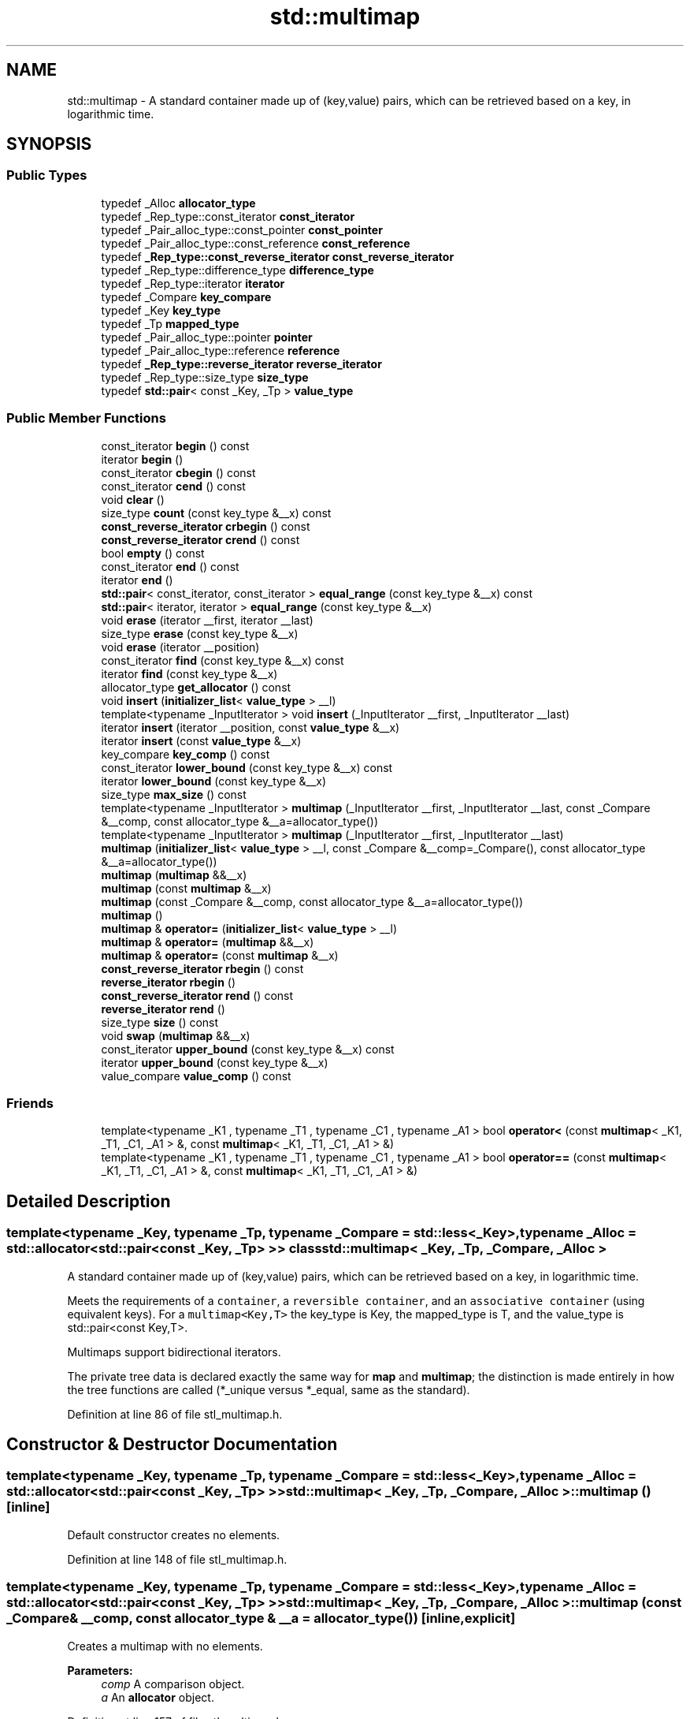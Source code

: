.TH "std::multimap" 3 "21 Apr 2009" "libstdc++" \" -*- nroff -*-
.ad l
.nh
.SH NAME
std::multimap \- A standard container made up of (key,value) pairs, which can be retrieved based on a key, in logarithmic time.  

.PP
.SH SYNOPSIS
.br
.PP
.SS "Public Types"

.in +1c
.ti -1c
.RI "typedef _Alloc \fBallocator_type\fP"
.br
.ti -1c
.RI "typedef _Rep_type::const_iterator \fBconst_iterator\fP"
.br
.ti -1c
.RI "typedef _Pair_alloc_type::const_pointer \fBconst_pointer\fP"
.br
.ti -1c
.RI "typedef _Pair_alloc_type::const_reference \fBconst_reference\fP"
.br
.ti -1c
.RI "typedef \fB_Rep_type::const_reverse_iterator\fP \fBconst_reverse_iterator\fP"
.br
.ti -1c
.RI "typedef _Rep_type::difference_type \fBdifference_type\fP"
.br
.ti -1c
.RI "typedef _Rep_type::iterator \fBiterator\fP"
.br
.ti -1c
.RI "typedef _Compare \fBkey_compare\fP"
.br
.ti -1c
.RI "typedef _Key \fBkey_type\fP"
.br
.ti -1c
.RI "typedef _Tp \fBmapped_type\fP"
.br
.ti -1c
.RI "typedef _Pair_alloc_type::pointer \fBpointer\fP"
.br
.ti -1c
.RI "typedef _Pair_alloc_type::reference \fBreference\fP"
.br
.ti -1c
.RI "typedef \fB_Rep_type::reverse_iterator\fP \fBreverse_iterator\fP"
.br
.ti -1c
.RI "typedef _Rep_type::size_type \fBsize_type\fP"
.br
.ti -1c
.RI "typedef \fBstd::pair\fP< const _Key, _Tp > \fBvalue_type\fP"
.br
.in -1c
.SS "Public Member Functions"

.in +1c
.ti -1c
.RI "const_iterator \fBbegin\fP () const "
.br
.ti -1c
.RI "iterator \fBbegin\fP ()"
.br
.ti -1c
.RI "const_iterator \fBcbegin\fP () const "
.br
.ti -1c
.RI "const_iterator \fBcend\fP () const "
.br
.ti -1c
.RI "void \fBclear\fP ()"
.br
.ti -1c
.RI "size_type \fBcount\fP (const key_type &__x) const "
.br
.ti -1c
.RI "\fBconst_reverse_iterator\fP \fBcrbegin\fP () const "
.br
.ti -1c
.RI "\fBconst_reverse_iterator\fP \fBcrend\fP () const "
.br
.ti -1c
.RI "bool \fBempty\fP () const "
.br
.ti -1c
.RI "const_iterator \fBend\fP () const "
.br
.ti -1c
.RI "iterator \fBend\fP ()"
.br
.ti -1c
.RI "\fBstd::pair\fP< const_iterator, const_iterator > \fBequal_range\fP (const key_type &__x) const "
.br
.ti -1c
.RI "\fBstd::pair\fP< iterator, iterator > \fBequal_range\fP (const key_type &__x)"
.br
.ti -1c
.RI "void \fBerase\fP (iterator __first, iterator __last)"
.br
.ti -1c
.RI "size_type \fBerase\fP (const key_type &__x)"
.br
.ti -1c
.RI "void \fBerase\fP (iterator __position)"
.br
.ti -1c
.RI "const_iterator \fBfind\fP (const key_type &__x) const "
.br
.ti -1c
.RI "iterator \fBfind\fP (const key_type &__x)"
.br
.ti -1c
.RI "allocator_type \fBget_allocator\fP () const "
.br
.ti -1c
.RI "void \fBinsert\fP (\fBinitializer_list\fP< \fBvalue_type\fP > __l)"
.br
.ti -1c
.RI "template<typename _InputIterator > void \fBinsert\fP (_InputIterator __first, _InputIterator __last)"
.br
.ti -1c
.RI "iterator \fBinsert\fP (iterator __position, const \fBvalue_type\fP &__x)"
.br
.ti -1c
.RI "iterator \fBinsert\fP (const \fBvalue_type\fP &__x)"
.br
.ti -1c
.RI "key_compare \fBkey_comp\fP () const "
.br
.ti -1c
.RI "const_iterator \fBlower_bound\fP (const key_type &__x) const "
.br
.ti -1c
.RI "iterator \fBlower_bound\fP (const key_type &__x)"
.br
.ti -1c
.RI "size_type \fBmax_size\fP () const "
.br
.ti -1c
.RI "template<typename _InputIterator > \fBmultimap\fP (_InputIterator __first, _InputIterator __last, const _Compare &__comp, const allocator_type &__a=allocator_type())"
.br
.ti -1c
.RI "template<typename _InputIterator > \fBmultimap\fP (_InputIterator __first, _InputIterator __last)"
.br
.ti -1c
.RI "\fBmultimap\fP (\fBinitializer_list\fP< \fBvalue_type\fP > __l, const _Compare &__comp=_Compare(), const allocator_type &__a=allocator_type())"
.br
.ti -1c
.RI "\fBmultimap\fP (\fBmultimap\fP &&__x)"
.br
.ti -1c
.RI "\fBmultimap\fP (const \fBmultimap\fP &__x)"
.br
.ti -1c
.RI "\fBmultimap\fP (const _Compare &__comp, const allocator_type &__a=allocator_type())"
.br
.ti -1c
.RI "\fBmultimap\fP ()"
.br
.ti -1c
.RI "\fBmultimap\fP & \fBoperator=\fP (\fBinitializer_list\fP< \fBvalue_type\fP > __l)"
.br
.ti -1c
.RI "\fBmultimap\fP & \fBoperator=\fP (\fBmultimap\fP &&__x)"
.br
.ti -1c
.RI "\fBmultimap\fP & \fBoperator=\fP (const \fBmultimap\fP &__x)"
.br
.ti -1c
.RI "\fBconst_reverse_iterator\fP \fBrbegin\fP () const "
.br
.ti -1c
.RI "\fBreverse_iterator\fP \fBrbegin\fP ()"
.br
.ti -1c
.RI "\fBconst_reverse_iterator\fP \fBrend\fP () const "
.br
.ti -1c
.RI "\fBreverse_iterator\fP \fBrend\fP ()"
.br
.ti -1c
.RI "size_type \fBsize\fP () const "
.br
.ti -1c
.RI "void \fBswap\fP (\fBmultimap\fP &&__x)"
.br
.ti -1c
.RI "const_iterator \fBupper_bound\fP (const key_type &__x) const "
.br
.ti -1c
.RI "iterator \fBupper_bound\fP (const key_type &__x)"
.br
.ti -1c
.RI "value_compare \fBvalue_comp\fP () const "
.br
.in -1c
.SS "Friends"

.in +1c
.ti -1c
.RI "template<typename _K1 , typename _T1 , typename _C1 , typename _A1 > bool \fBoperator<\fP (const \fBmultimap\fP< _K1, _T1, _C1, _A1 > &, const \fBmultimap\fP< _K1, _T1, _C1, _A1 > &)"
.br
.ti -1c
.RI "template<typename _K1 , typename _T1 , typename _C1 , typename _A1 > bool \fBoperator==\fP (const \fBmultimap\fP< _K1, _T1, _C1, _A1 > &, const \fBmultimap\fP< _K1, _T1, _C1, _A1 > &)"
.br
.in -1c
.SH "Detailed Description"
.PP 

.SS "template<typename _Key, typename _Tp, typename _Compare = std::less<_Key>, typename _Alloc = std::allocator<std::pair<const _Key, _Tp> >> class std::multimap< _Key, _Tp, _Compare, _Alloc >"
A standard container made up of (key,value) pairs, which can be retrieved based on a key, in logarithmic time. 

Meets the requirements of a \fCcontainer\fP, a \fCreversible container\fP, and an \fCassociative container\fP (using equivalent keys). For a \fCmultimap<Key,T>\fP the key_type is Key, the mapped_type is T, and the value_type is std::pair<const Key,T>.
.PP
Multimaps support bidirectional iterators.
.PP
The private tree data is declared exactly the same way for \fBmap\fP and \fBmultimap\fP; the distinction is made entirely in how the tree functions are called (*_unique versus *_equal, same as the standard). 
.PP
Definition at line 86 of file stl_multimap.h.
.SH "Constructor & Destructor Documentation"
.PP 
.SS "template<typename _Key, typename _Tp, typename _Compare = std::less<_Key>, typename _Alloc = std::allocator<std::pair<const _Key, _Tp> >> \fBstd::multimap\fP< _Key, _Tp, _Compare, _Alloc >::\fBmultimap\fP ()\fC [inline]\fP"
.PP
Default constructor creates no elements. 
.PP
Definition at line 148 of file stl_multimap.h.
.SS "template<typename _Key, typename _Tp, typename _Compare = std::less<_Key>, typename _Alloc = std::allocator<std::pair<const _Key, _Tp> >> \fBstd::multimap\fP< _Key, _Tp, _Compare, _Alloc >::\fBmultimap\fP (const _Compare & __comp, const allocator_type & __a = \fCallocator_type()\fP)\fC [inline, explicit]\fP"
.PP
Creates a multimap with no elements. 
.PP
\fBParameters:\fP
.RS 4
\fIcomp\fP A comparison object. 
.br
\fIa\fP An \fBallocator\fP object. 
.RE
.PP

.PP
Definition at line 157 of file stl_multimap.h.
.SS "template<typename _Key, typename _Tp, typename _Compare = std::less<_Key>, typename _Alloc = std::allocator<std::pair<const _Key, _Tp> >> \fBstd::multimap\fP< _Key, _Tp, _Compare, _Alloc >::\fBmultimap\fP (const \fBmultimap\fP< _Key, _Tp, _Compare, _Alloc > & __x)\fC [inline]\fP"
.PP
Multimap copy constructor. 
.PP
\fBParameters:\fP
.RS 4
\fIx\fP A multimap of identical element and \fBallocator\fP types.
.RE
.PP
The newly-created multimap uses a copy of the allocation object used by \fIx\fP. 
.PP
Definition at line 168 of file stl_multimap.h.
.SS "template<typename _Key, typename _Tp, typename _Compare = std::less<_Key>, typename _Alloc = std::allocator<std::pair<const _Key, _Tp> >> \fBstd::multimap\fP< _Key, _Tp, _Compare, _Alloc >::\fBmultimap\fP (\fBmultimap\fP< _Key, _Tp, _Compare, _Alloc > && __x)\fC [inline]\fP"
.PP
Multimap move constructor. 
.PP
\fBParameters:\fP
.RS 4
\fIx\fP A multimap of identical element and \fBallocator\fP types.
.RE
.PP
The newly-created multimap contains the exact contents of \fIx\fP. The contents of \fIx\fP are a valid, but unspecified multimap. 
.PP
Definition at line 179 of file stl_multimap.h.
.SS "template<typename _Key, typename _Tp, typename _Compare = std::less<_Key>, typename _Alloc = std::allocator<std::pair<const _Key, _Tp> >> \fBstd::multimap\fP< _Key, _Tp, _Compare, _Alloc >::\fBmultimap\fP (\fBinitializer_list\fP< \fBvalue_type\fP > __l, const _Compare & __comp = \fC_Compare()\fP, const allocator_type & __a = \fCallocator_type()\fP)\fC [inline]\fP"
.PP
Builds a multimap from an \fBinitializer_list\fP. 
.PP
\fBParameters:\fP
.RS 4
\fIl\fP An \fBinitializer_list\fP. 
.br
\fIcomp\fP A comparison functor. 
.br
\fIa\fP An \fBallocator\fP object.
.RE
.PP
Create a multimap consisting of copies of the elements from the \fBinitializer_list\fP. This is linear in N if the \fBlist\fP is already sorted, and NlogN otherwise (where N is \fI__l.size()\fP). 
.PP
Definition at line 192 of file stl_multimap.h.
.PP
References std::initializer_list< _E >::begin(), and std::initializer_list< _E >::end().
.SS "template<typename _Key, typename _Tp, typename _Compare = std::less<_Key>, typename _Alloc = std::allocator<std::pair<const _Key, _Tp> >> template<typename _InputIterator > \fBstd::multimap\fP< _Key, _Tp, _Compare, _Alloc >::\fBmultimap\fP (_InputIterator __first, _InputIterator __last)\fC [inline]\fP"
.PP
Builds a multimap from a range. 
.PP
\fBParameters:\fP
.RS 4
\fIfirst\fP An input \fBiterator\fP. 
.br
\fIlast\fP An input \fBiterator\fP.
.RE
.PP
Create a multimap consisting of copies of the elements from [first,last). This is linear in N if the range is already sorted, and NlogN otherwise (where N is distance(first,last)). 
.PP
Definition at line 209 of file stl_multimap.h.
.SS "template<typename _Key, typename _Tp, typename _Compare = std::less<_Key>, typename _Alloc = std::allocator<std::pair<const _Key, _Tp> >> template<typename _InputIterator > \fBstd::multimap\fP< _Key, _Tp, _Compare, _Alloc >::\fBmultimap\fP (_InputIterator __first, _InputIterator __last, const _Compare & __comp, const allocator_type & __a = \fCallocator_type()\fP)\fC [inline]\fP"
.PP
Builds a multimap from a range. 
.PP
\fBParameters:\fP
.RS 4
\fIfirst\fP An input \fBiterator\fP. 
.br
\fIlast\fP An input \fBiterator\fP. 
.br
\fIcomp\fP A comparison functor. 
.br
\fIa\fP An \fBallocator\fP object.
.RE
.PP
Create a multimap consisting of copies of the elements from [first,last). This is linear in N if the range is already sorted, and NlogN otherwise (where N is distance(first,last)). 
.PP
Definition at line 225 of file stl_multimap.h.
.SH "Member Function Documentation"
.PP 
.SS "template<typename _Key, typename _Tp, typename _Compare = std::less<_Key>, typename _Alloc = std::allocator<std::pair<const _Key, _Tp> >> const_iterator \fBstd::multimap\fP< _Key, _Tp, _Compare, _Alloc >::begin () const\fC [inline]\fP"
.PP
Returns a read-only (constant) \fBiterator\fP that points to the first \fBpair\fP in the multimap. Iteration is done in ascending order according to the keys. 
.PP
Definition at line 312 of file stl_multimap.h.
.SS "template<typename _Key, typename _Tp, typename _Compare = std::less<_Key>, typename _Alloc = std::allocator<std::pair<const _Key, _Tp> >> iterator \fBstd::multimap\fP< _Key, _Tp, _Compare, _Alloc >::begin ()\fC [inline]\fP"
.PP
Returns a read/write \fBiterator\fP that points to the first \fBpair\fP in the multimap. Iteration is done in ascending order according to the keys. 
.PP
Definition at line 303 of file stl_multimap.h.
.SS "template<typename _Key, typename _Tp, typename _Compare = std::less<_Key>, typename _Alloc = std::allocator<std::pair<const _Key, _Tp> >> const_iterator \fBstd::multimap\fP< _Key, _Tp, _Compare, _Alloc >::cbegin () const\fC [inline]\fP"
.PP
Returns a read-only (constant) \fBiterator\fP that points to the first \fBpair\fP in the multimap. Iteration is done in ascending order according to the keys. 
.PP
Definition at line 376 of file stl_multimap.h.
.SS "template<typename _Key, typename _Tp, typename _Compare = std::less<_Key>, typename _Alloc = std::allocator<std::pair<const _Key, _Tp> >> const_iterator \fBstd::multimap\fP< _Key, _Tp, _Compare, _Alloc >::cend () const\fC [inline]\fP"
.PP
Returns a read-only (constant) \fBiterator\fP that points one past the last \fBpair\fP in the multimap. Iteration is done in ascending order according to the keys. 
.PP
Definition at line 385 of file stl_multimap.h.
.SS "template<typename _Key, typename _Tp, typename _Compare = std::less<_Key>, typename _Alloc = std::allocator<std::pair<const _Key, _Tp> >> void \fBstd::multimap\fP< _Key, _Tp, _Compare, _Alloc >::clear ()\fC [inline]\fP"
.PP
Erases all elements in a multimap. Note that this function only erases the elements, and that if the elements themselves are pointers, the pointed-to memory is not touched in any way. Managing the pointer is the user's responsibility. 
.PP
Definition at line 561 of file stl_multimap.h.
.SS "template<typename _Key, typename _Tp, typename _Compare = std::less<_Key>, typename _Alloc = std::allocator<std::pair<const _Key, _Tp> >> size_type \fBstd::multimap\fP< _Key, _Tp, _Compare, _Alloc >::count (const key_type & __x) const\fC [inline]\fP"
.PP
Finds the number of elements with given key. 
.PP
\fBParameters:\fP
.RS 4
\fIx\fP Key of (key, value) pairs to be located. 
.RE
.PP
\fBReturns:\fP
.RS 4
Number of elements with specified key. 
.RE
.PP

.PP
Definition at line 618 of file stl_multimap.h.
.SS "template<typename _Key, typename _Tp, typename _Compare = std::less<_Key>, typename _Alloc = std::allocator<std::pair<const _Key, _Tp> >> \fBconst_reverse_iterator\fP \fBstd::multimap\fP< _Key, _Tp, _Compare, _Alloc >::crbegin () const\fC [inline]\fP"
.PP
Returns a read-only (constant) reverse \fBiterator\fP that points to the last \fBpair\fP in the multimap. Iteration is done in descending order according to the keys. 
.PP
Definition at line 394 of file stl_multimap.h.
.SS "template<typename _Key, typename _Tp, typename _Compare = std::less<_Key>, typename _Alloc = std::allocator<std::pair<const _Key, _Tp> >> \fBconst_reverse_iterator\fP \fBstd::multimap\fP< _Key, _Tp, _Compare, _Alloc >::crend () const\fC [inline]\fP"
.PP
Returns a read-only (constant) reverse \fBiterator\fP that points to one before the first \fBpair\fP in the multimap. Iteration is done in descending order according to the keys. 
.PP
Definition at line 403 of file stl_multimap.h.
.SS "template<typename _Key, typename _Tp, typename _Compare = std::less<_Key>, typename _Alloc = std::allocator<std::pair<const _Key, _Tp> >> bool \fBstd::multimap\fP< _Key, _Tp, _Compare, _Alloc >::empty () const\fC [inline]\fP"
.PP
Returns true if the multimap is empty. 
.PP
Definition at line 410 of file stl_multimap.h.
.SS "template<typename _Key, typename _Tp, typename _Compare = std::less<_Key>, typename _Alloc = std::allocator<std::pair<const _Key, _Tp> >> const_iterator \fBstd::multimap\fP< _Key, _Tp, _Compare, _Alloc >::end () const\fC [inline]\fP"
.PP
Returns a read-only (constant) \fBiterator\fP that points one past the last \fBpair\fP in the multimap. Iteration is done in ascending order according to the keys. 
.PP
Definition at line 330 of file stl_multimap.h.
.SS "template<typename _Key, typename _Tp, typename _Compare = std::less<_Key>, typename _Alloc = std::allocator<std::pair<const _Key, _Tp> >> iterator \fBstd::multimap\fP< _Key, _Tp, _Compare, _Alloc >::end ()\fC [inline]\fP"
.PP
Returns a read/write \fBiterator\fP that points one past the last \fBpair\fP in the multimap. Iteration is done in ascending order according to the keys. 
.PP
Definition at line 321 of file stl_multimap.h.
.SS "template<typename _Key, typename _Tp, typename _Compare = std::less<_Key>, typename _Alloc = std::allocator<std::pair<const _Key, _Tp> >> \fBstd::pair\fP<const_iterator, const_iterator> \fBstd::multimap\fP< _Key, _Tp, _Compare, _Alloc >::equal_range (const key_type & __x) const\fC [inline]\fP"
.PP
Finds a subsequence matching given key. 
.PP
\fBParameters:\fP
.RS 4
\fIx\fP Key of (key, value) pairs to be located. 
.RE
.PP
\fBReturns:\fP
.RS 4
Pair of read-only (constant) iterators that possibly points to the subsequence matching given key.
.RE
.PP
This function is equivalent to 
.PP
.nf
    std::make_pair(c.lower_bound(val),
                   c.upper_bound(val))

.fi
.PP
 (but is faster than making the calls separately). 
.PP
Definition at line 702 of file stl_multimap.h.
.SS "template<typename _Key, typename _Tp, typename _Compare = std::less<_Key>, typename _Alloc = std::allocator<std::pair<const _Key, _Tp> >> \fBstd::pair\fP<iterator, iterator> \fBstd::multimap\fP< _Key, _Tp, _Compare, _Alloc >::equal_range (const key_type & __x)\fC [inline]\fP"
.PP
Finds a subsequence matching given key. 
.PP
\fBParameters:\fP
.RS 4
\fIx\fP Key of (key, value) pairs to be located. 
.RE
.PP
\fBReturns:\fP
.RS 4
Pair of iterators that possibly points to the subsequence matching given key.
.RE
.PP
This function is equivalent to 
.PP
.nf
    std::make_pair(c.lower_bound(val),
                   c.upper_bound(val))

.fi
.PP
 (but is faster than making the calls separately). 
.PP
Definition at line 685 of file stl_multimap.h.
.SS "template<typename _Key, typename _Tp, typename _Compare = std::less<_Key>, typename _Alloc = std::allocator<std::pair<const _Key, _Tp> >> void \fBstd::multimap\fP< _Key, _Tp, _Compare, _Alloc >::erase (iterator __first, iterator __last)\fC [inline]\fP"
.PP
Erases a [first,last) range of elements from a multimap. 
.PP
\fBParameters:\fP
.RS 4
\fIfirst\fP Iterator pointing to the start of the range to be erased. 
.br
\fIlast\fP Iterator pointing to the end of the range to be erased.
.RE
.PP
This function erases a sequence of elements from a multimap. Note that this function only erases the elements, and that if the elements themselves are pointers, the pointed-to memory is not touched in any way. Managing the pointer is the user's responsibility. 
.PP
Definition at line 532 of file stl_multimap.h.
.SS "template<typename _Key, typename _Tp, typename _Compare = std::less<_Key>, typename _Alloc = std::allocator<std::pair<const _Key, _Tp> >> size_type \fBstd::multimap\fP< _Key, _Tp, _Compare, _Alloc >::erase (const key_type & __x)\fC [inline]\fP"
.PP
Erases elements according to the provided key. 
.PP
\fBParameters:\fP
.RS 4
\fIx\fP Key of element to be erased. 
.RE
.PP
\fBReturns:\fP
.RS 4
The number of elements erased.
.RE
.PP
This function erases all elements located by the given key from a multimap. Note that this function only erases the element, and that if the element is itself a pointer, the pointed-to memory is not touched in any way. Managing the pointer is the user's responsibility. 
.PP
Definition at line 517 of file stl_multimap.h.
.SS "template<typename _Key, typename _Tp, typename _Compare = std::less<_Key>, typename _Alloc = std::allocator<std::pair<const _Key, _Tp> >> void \fBstd::multimap\fP< _Key, _Tp, _Compare, _Alloc >::erase (iterator __position)\fC [inline]\fP"
.PP
Erases an element from a multimap. 
.PP
\fBParameters:\fP
.RS 4
\fIposition\fP An \fBiterator\fP pointing to the element to be erased.
.RE
.PP
This function erases an element, pointed to by the given \fBiterator\fP, from a multimap. Note that this function only erases the element, and that if the element is itself a pointer, the pointed-to memory is not touched in any way. Managing the pointer is the user's responsibility. 
.PP
Definition at line 502 of file stl_multimap.h.
.SS "template<typename _Key, typename _Tp, typename _Compare = std::less<_Key>, typename _Alloc = std::allocator<std::pair<const _Key, _Tp> >> const_iterator \fBstd::multimap\fP< _Key, _Tp, _Compare, _Alloc >::find (const key_type & __x) const\fC [inline]\fP"
.PP
Tries to locate an element in a multimap. 
.PP
\fBParameters:\fP
.RS 4
\fIx\fP Key of (key, value) \fBpair\fP to be located. 
.RE
.PP
\fBReturns:\fP
.RS 4
Read-only (constant) \fBiterator\fP pointing to sought-after element, or \fBend()\fP if not found.
.RE
.PP
This function takes a key and tries to locate the element with which the key matches. If successful the function returns a constant \fBiterator\fP pointing to the sought after pair. If unsuccessful it returns the past-the-end ( \fC\fBend()\fP\fP ) \fBiterator\fP. 
.PP
Definition at line 609 of file stl_multimap.h.
.SS "template<typename _Key, typename _Tp, typename _Compare = std::less<_Key>, typename _Alloc = std::allocator<std::pair<const _Key, _Tp> >> iterator \fBstd::multimap\fP< _Key, _Tp, _Compare, _Alloc >::find (const key_type & __x)\fC [inline]\fP"
.PP
Tries to locate an element in a multimap. 
.PP
\fBParameters:\fP
.RS 4
\fIx\fP Key of (key, value) \fBpair\fP to be located. 
.RE
.PP
\fBReturns:\fP
.RS 4
Iterator pointing to sought-after element, or \fBend()\fP if not found.
.RE
.PP
This function takes a key and tries to locate the element with which the key matches. If successful the function returns an \fBiterator\fP pointing to the sought after pair. If unsuccessful it returns the past-the-end ( \fC\fBend()\fP\fP ) \fBiterator\fP. 
.PP
Definition at line 594 of file stl_multimap.h.
.SS "template<typename _Key, typename _Tp, typename _Compare = std::less<_Key>, typename _Alloc = std::allocator<std::pair<const _Key, _Tp> >> allocator_type \fBstd::multimap\fP< _Key, _Tp, _Compare, _Alloc >::get_allocator () const\fC [inline]\fP"
.PP
Get a copy of the memory allocation object. 
.PP
Definition at line 293 of file stl_multimap.h.
.SS "template<typename _Key, typename _Tp, typename _Compare = std::less<_Key>, typename _Alloc = std::allocator<std::pair<const _Key, _Tp> >> void \fBstd::multimap\fP< _Key, _Tp, _Compare, _Alloc >::insert (\fBinitializer_list\fP< \fBvalue_type\fP > __l)\fC [inline]\fP"
.PP
Attempts to insert a \fBlist\fP of std::pairs into the multimap. 
.PP
\fBParameters:\fP
.RS 4
\fI\fBlist\fP\fP A std::initializer_list<value_type> of pairs to be inserted.
.RE
.PP
Complexity similar to that of the range constructor. 
.PP
Definition at line 487 of file stl_multimap.h.
.PP
References std::initializer_list< _E >::begin(), std::initializer_list< _E >::end(), and std::multimap< _Key, _Tp, _Compare, _Alloc >::insert().
.PP
Referenced by std::multimap< _Key, _Tp, _Compare, _Alloc >::insert().
.SS "template<typename _Key, typename _Tp, typename _Compare = std::less<_Key>, typename _Alloc = std::allocator<std::pair<const _Key, _Tp> >> template<typename _InputIterator > void \fBstd::multimap\fP< _Key, _Tp, _Compare, _Alloc >::insert (_InputIterator __first, _InputIterator __last)\fC [inline]\fP"
.PP
A template function that attempts to insert a range of elements. 
.PP
\fBParameters:\fP
.RS 4
\fIfirst\fP Iterator pointing to the start of the range to be inserted. 
.br
\fIlast\fP Iterator pointing to the end of the range.
.RE
.PP
Complexity similar to that of the range constructor. 
.PP
Definition at line 475 of file stl_multimap.h.
.SS "template<typename _Key, typename _Tp, typename _Compare = std::less<_Key>, typename _Alloc = std::allocator<std::pair<const _Key, _Tp> >> iterator \fBstd::multimap\fP< _Key, _Tp, _Compare, _Alloc >::insert (iterator __position, const \fBvalue_type\fP & __x)\fC [inline]\fP"
.PP
Inserts a \fBstd::pair\fP into the multimap. 
.PP
\fBParameters:\fP
.RS 4
\fIposition\fP An \fBiterator\fP that serves as a hint as to where the \fBpair\fP should be inserted. 
.br
\fIx\fP Pair to be inserted (see std::make_pair for easy creation of pairs). 
.RE
.PP
\fBReturns:\fP
.RS 4
An \fBiterator\fP that points to the inserted (key,value) \fBpair\fP.
.RE
.PP
This function inserts a (key, value) \fBpair\fP into the multimap. Contrary to a \fBstd::map\fP the multimap does not rely on unique keys and thus multiple pairs with the same key can be inserted. Note that the first parameter is only a hint and can potentially improve the performance of the insertion process. A bad hint would cause no gains in efficiency.
.PP
For more on 'hinting,' see: http://gcc.gnu.org/onlinedocs/libstdc++/manual/bk01pt07ch17.html
.PP
Insertion requires logarithmic time (if the hint is not taken). 
.PP
Definition at line 461 of file stl_multimap.h.
.SS "template<typename _Key, typename _Tp, typename _Compare = std::less<_Key>, typename _Alloc = std::allocator<std::pair<const _Key, _Tp> >> iterator \fBstd::multimap\fP< _Key, _Tp, _Compare, _Alloc >::insert (const \fBvalue_type\fP & __x)\fC [inline]\fP"
.PP
Inserts a \fBstd::pair\fP into the multimap. 
.PP
\fBParameters:\fP
.RS 4
\fIx\fP Pair to be inserted (see std::make_pair for easy creation of pairs). 
.RE
.PP
\fBReturns:\fP
.RS 4
An \fBiterator\fP that points to the inserted (key,value) \fBpair\fP.
.RE
.PP
This function inserts a (key, value) \fBpair\fP into the multimap. Contrary to a \fBstd::map\fP the multimap does not rely on unique keys and thus multiple pairs with the same key can be inserted.
.PP
Insertion requires logarithmic time. 
.PP
Definition at line 437 of file stl_multimap.h.
.SS "template<typename _Key, typename _Tp, typename _Compare = std::less<_Key>, typename _Alloc = std::allocator<std::pair<const _Key, _Tp> >> key_compare \fBstd::multimap\fP< _Key, _Tp, _Compare, _Alloc >::key_comp () const\fC [inline]\fP"
.PP
Returns the key comparison object out of which the multimap was constructed. 
.PP
Definition at line 570 of file stl_multimap.h.
.SS "template<typename _Key, typename _Tp, typename _Compare = std::less<_Key>, typename _Alloc = std::allocator<std::pair<const _Key, _Tp> >> const_iterator \fBstd::multimap\fP< _Key, _Tp, _Compare, _Alloc >::lower_bound (const key_type & __x) const\fC [inline]\fP"
.PP
Finds the beginning of a subsequence matching given key. 
.PP
\fBParameters:\fP
.RS 4
\fIx\fP Key of (key, value) \fBpair\fP to be located. 
.RE
.PP
\fBReturns:\fP
.RS 4
Read-only (constant) \fBiterator\fP pointing to first element equal to or \fBgreater\fP than key, or \fBend()\fP.
.RE
.PP
This function returns the first element of a subsequence of elements that matches the given key. If unsuccessful the \fBiterator\fP will point to the next greatest element or, if no such \fBgreater\fP element exists, to \fBend()\fP. 
.PP
Definition at line 648 of file stl_multimap.h.
.SS "template<typename _Key, typename _Tp, typename _Compare = std::less<_Key>, typename _Alloc = std::allocator<std::pair<const _Key, _Tp> >> iterator \fBstd::multimap\fP< _Key, _Tp, _Compare, _Alloc >::lower_bound (const key_type & __x)\fC [inline]\fP"
.PP
Finds the beginning of a subsequence matching given key. 
.PP
\fBParameters:\fP
.RS 4
\fIx\fP Key of (key, value) \fBpair\fP to be located. 
.RE
.PP
\fBReturns:\fP
.RS 4
Iterator pointing to first element equal to or \fBgreater\fP than key, or \fBend()\fP.
.RE
.PP
This function returns the first element of a subsequence of elements that matches the given key. If unsuccessful it returns an \fBiterator\fP pointing to the first element that has a \fBgreater\fP value than given key or \fBend()\fP if no such element exists. 
.PP
Definition at line 633 of file stl_multimap.h.
.SS "template<typename _Key, typename _Tp, typename _Compare = std::less<_Key>, typename _Alloc = std::allocator<std::pair<const _Key, _Tp> >> size_type \fBstd::multimap\fP< _Key, _Tp, _Compare, _Alloc >::max_size () const\fC [inline]\fP"
.PP
Returns the maximum size of the multimap. 
.PP
Definition at line 420 of file stl_multimap.h.
.SS "template<typename _Key, typename _Tp, typename _Compare = std::less<_Key>, typename _Alloc = std::allocator<std::pair<const _Key, _Tp> >> \fBmultimap\fP& \fBstd::multimap\fP< _Key, _Tp, _Compare, _Alloc >::operator= (\fBinitializer_list\fP< \fBvalue_type\fP > __l)\fC [inline]\fP"
.PP
Multimap \fBlist\fP assignment operator. 
.PP
\fBParameters:\fP
.RS 4
\fIl\fP An \fBinitializer_list\fP.
.RE
.PP
This function fills a multimap with copies of the elements in the initializer \fBlist\fP \fIl\fP.
.PP
Note that the assignment completely changes the multimap and that the resulting multimap's size is the same as the number of elements assigned. Old data may be lost. 
.PP
Definition at line 283 of file stl_multimap.h.
.PP
References std::initializer_list< _E >::begin(), and std::initializer_list< _E >::end().
.SS "template<typename _Key, typename _Tp, typename _Compare = std::less<_Key>, typename _Alloc = std::allocator<std::pair<const _Key, _Tp> >> \fBmultimap\fP& \fBstd::multimap\fP< _Key, _Tp, _Compare, _Alloc >::operator= (\fBmultimap\fP< _Key, _Tp, _Compare, _Alloc > && __x)\fC [inline]\fP"
.PP
Multimap move assignment operator. 
.PP
\fBParameters:\fP
.RS 4
\fIx\fP A multimap of identical element and \fBallocator\fP types.
.RE
.PP
The contents of \fIx\fP are moved into this \fBmultimap\fP (without copying). \fIx\fP is a valid, but unspecified \fBmultimap\fP. 
.PP
Definition at line 263 of file stl_multimap.h.
.SS "template<typename _Key, typename _Tp, typename _Compare = std::less<_Key>, typename _Alloc = std::allocator<std::pair<const _Key, _Tp> >> \fBmultimap\fP& \fBstd::multimap\fP< _Key, _Tp, _Compare, _Alloc >::operator= (const \fBmultimap\fP< _Key, _Tp, _Compare, _Alloc > & __x)\fC [inline]\fP"
.PP
Multimap assignment operator. 
.PP
The dtor only erases the elements, and note that if the elements themselves are pointers, the pointed-to memory is not touched in any way. Managing the pointer is the user's responsibility. 
.PP
\fBParameters:\fP
.RS 4
\fIx\fP A multimap of identical element and \fBallocator\fP types.
.RE
.PP
All the elements of \fIx\fP are copied, but unlike the copy constructor, the \fBallocator\fP object is not copied. 
.PP
Definition at line 248 of file stl_multimap.h.
.PP
References std::multimap< _Key, _Tp, _Compare, _Alloc >::_M_t.
.SS "template<typename _Key, typename _Tp, typename _Compare = std::less<_Key>, typename _Alloc = std::allocator<std::pair<const _Key, _Tp> >> \fBconst_reverse_iterator\fP \fBstd::multimap\fP< _Key, _Tp, _Compare, _Alloc >::rbegin () const\fC [inline]\fP"
.PP
Returns a read-only (constant) reverse \fBiterator\fP that points to the last \fBpair\fP in the multimap. Iteration is done in descending order according to the keys. 
.PP
Definition at line 348 of file stl_multimap.h.
.SS "template<typename _Key, typename _Tp, typename _Compare = std::less<_Key>, typename _Alloc = std::allocator<std::pair<const _Key, _Tp> >> \fBreverse_iterator\fP \fBstd::multimap\fP< _Key, _Tp, _Compare, _Alloc >::rbegin ()\fC [inline]\fP"
.PP
Returns a read/write reverse \fBiterator\fP that points to the last \fBpair\fP in the multimap. Iteration is done in descending order according to the keys. 
.PP
Definition at line 339 of file stl_multimap.h.
.SS "template<typename _Key, typename _Tp, typename _Compare = std::less<_Key>, typename _Alloc = std::allocator<std::pair<const _Key, _Tp> >> \fBconst_reverse_iterator\fP \fBstd::multimap\fP< _Key, _Tp, _Compare, _Alloc >::rend () const\fC [inline]\fP"
.PP
Returns a read-only (constant) reverse \fBiterator\fP that points to one before the first \fBpair\fP in the multimap. Iteration is done in descending order according to the keys. 
.PP
Definition at line 366 of file stl_multimap.h.
.SS "template<typename _Key, typename _Tp, typename _Compare = std::less<_Key>, typename _Alloc = std::allocator<std::pair<const _Key, _Tp> >> \fBreverse_iterator\fP \fBstd::multimap\fP< _Key, _Tp, _Compare, _Alloc >::rend ()\fC [inline]\fP"
.PP
Returns a read/write reverse \fBiterator\fP that points to one before the first \fBpair\fP in the multimap. Iteration is done in descending order according to the keys. 
.PP
Definition at line 357 of file stl_multimap.h.
.SS "template<typename _Key, typename _Tp, typename _Compare = std::less<_Key>, typename _Alloc = std::allocator<std::pair<const _Key, _Tp> >> size_type \fBstd::multimap\fP< _Key, _Tp, _Compare, _Alloc >::size () const\fC [inline]\fP"
.PP
Returns the size of the multimap. 
.PP
Definition at line 415 of file stl_multimap.h.
.SS "template<typename _Key, typename _Tp, typename _Compare = std::less<_Key>, typename _Alloc = std::allocator<std::pair<const _Key, _Tp> >> void \fBstd::multimap\fP< _Key, _Tp, _Compare, _Alloc >::swap (\fBmultimap\fP< _Key, _Tp, _Compare, _Alloc > && __x)\fC [inline]\fP"
.PP
Swaps data with another multimap. 
.PP
\fBParameters:\fP
.RS 4
\fIx\fP A multimap of the same element and \fBallocator\fP types.
.RE
.PP
This exchanges the elements between two multimaps in constant time. (It is only swapping a pointer, an integer, and an instance of the \fCCompare\fP type (which itself is often stateless and empty), so it should be quite fast.) Note that the global std::swap() function is specialized such that std::swap(m1,m2) will feed to this function. 
.PP
Definition at line 548 of file stl_multimap.h.
.PP
References std::multimap< _Key, _Tp, _Compare, _Alloc >::_M_t.
.PP
Referenced by std::swap().
.SS "template<typename _Key, typename _Tp, typename _Compare = std::less<_Key>, typename _Alloc = std::allocator<std::pair<const _Key, _Tp> >> const_iterator \fBstd::multimap\fP< _Key, _Tp, _Compare, _Alloc >::upper_bound (const key_type & __x) const\fC [inline]\fP"
.PP
Finds the end of a subsequence matching given key. 
.PP
\fBParameters:\fP
.RS 4
\fIx\fP Key of (key, value) \fBpair\fP to be located. 
.RE
.PP
\fBReturns:\fP
.RS 4
Read-only (constant) \fBiterator\fP pointing to first \fBiterator\fP \fBgreater\fP than key, or \fBend()\fP. 
.RE
.PP

.PP
Definition at line 668 of file stl_multimap.h.
.SS "template<typename _Key, typename _Tp, typename _Compare = std::less<_Key>, typename _Alloc = std::allocator<std::pair<const _Key, _Tp> >> iterator \fBstd::multimap\fP< _Key, _Tp, _Compare, _Alloc >::upper_bound (const key_type & __x)\fC [inline]\fP"
.PP
Finds the end of a subsequence matching given key. 
.PP
\fBParameters:\fP
.RS 4
\fIx\fP Key of (key, value) \fBpair\fP to be located. 
.RE
.PP
\fBReturns:\fP
.RS 4
Iterator pointing to the first element \fBgreater\fP than key, or \fBend()\fP. 
.RE
.PP

.PP
Definition at line 658 of file stl_multimap.h.
.SS "template<typename _Key, typename _Tp, typename _Compare = std::less<_Key>, typename _Alloc = std::allocator<std::pair<const _Key, _Tp> >> value_compare \fBstd::multimap\fP< _Key, _Tp, _Compare, _Alloc >::value_comp () const\fC [inline]\fP"
.PP
Returns a value comparison object, built from the key comparison object out of which the multimap was constructed. 
.PP
Definition at line 578 of file stl_multimap.h.

.SH "Author"
.PP 
Generated automatically by Doxygen for libstdc++ from the source code.
